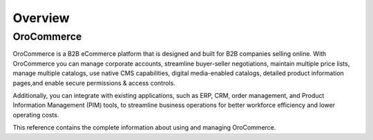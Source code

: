 Overview
========

.. begin

***********
OroCommerce
***********

OroCommerce is a B2B eCommerce platform that is designed and built for B2B companies selling online. With OroCommerce you can manage corporate accounts, streamline buyer-seller negotiations, maintain multiple price lists, manage multiple catalogs, use native CMS capabilities, digital media-enabled catalogs, detailed product information pages,and enable secure permissions & access controls. 

Additionally, you can integrate with existing applications, such as ERP, CRM, order management, and Product Information Management (PIM) tools, to streamline business operations for better workforce efficiency and lower operating costs.

This reference contains the complete information about using and managing OroCommerce.